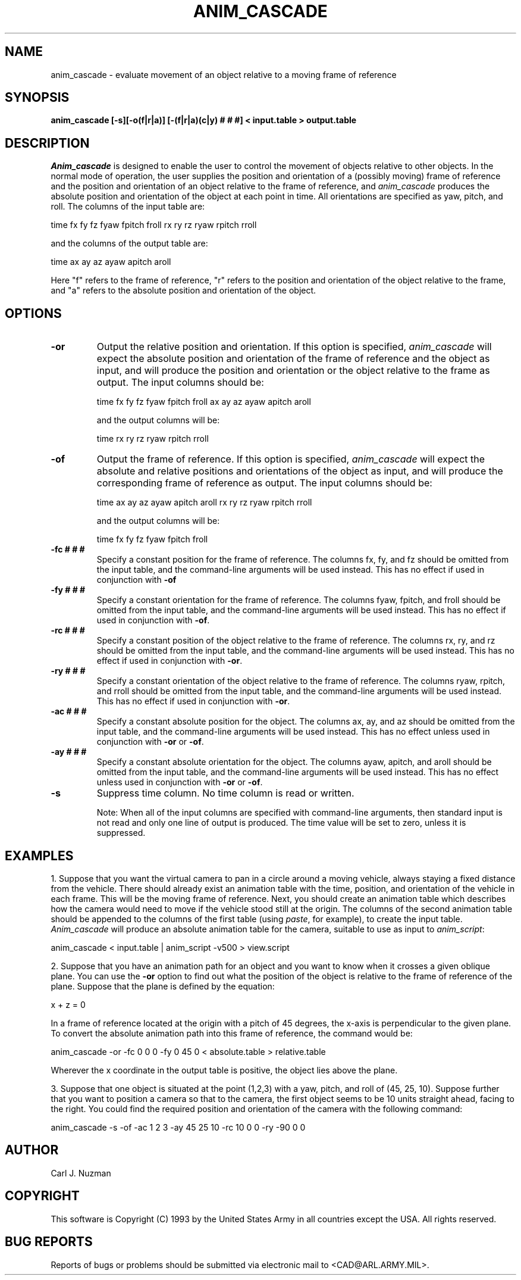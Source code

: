 .TH ANIM_CASCADE 1 BRL/CAD
.SH NAME
anim_cascade - evaluate movement of an object relative to a moving frame of
reference
.SH SYNOPSIS
.B anim_cascade [-s][-o(f|r|a)] [-(f|r|a)(c|y) # # #] <
.B input.table >
.B output.table
.SH DESCRIPTION
.I Anim_cascade
is designed to enable the user to control the movement of objects relative to
other objects. In the normal mode of operation, the user supplies
the position and orientation of a (possibly moving) frame of reference and 
the position 
and orientation of an object relative to the frame of reference,
and 
.I anim_cascade
produces the absolute position and orientation of the object at each
point in time.
All orientations are specified as yaw, pitch, and roll.
The columns of the input table are:
.sp
time fx fy fz fyaw fpitch froll rx ry rz ryaw rpitch rroll
.sp
and the columns of the output table are:
.sp
time ax ay az ayaw apitch aroll
.sp
Here "f" refers to the frame of reference, "r" refers to the position
and orientation of the object relative to the frame, and "a"
refers to the absolute position and orientation of the object.

.SH OPTIONS
.TP 
.B \-or 
Output the relative position and orientation. 
If this option is specified, 
.I anim_cascade
will expect the absolute position and orientation of the frame of
reference and the object as input, 
and will produce the position and orientation or the object relative to
the frame as output. The
input columns should be:
.sp
time fx fy fz fyaw fpitch froll ax ay az ayaw apitch aroll
.sp
and the output columns will be:
.sp
time rx ry rz ryaw rpitch rroll
.sp
.TP 
.B \-of
Output the frame of reference.
If this option is specified, 
.I anim_cascade
will expect the absolute and relative positions and orientations of the
object as input, 
and will produce the corresponding frame of reference as output.
The input columns should be:
.sp
time ax ay az ayaw apitch aroll rx ry rz ryaw rpitch rroll
.sp
and the output columns will be:
.sp
time fx fy fz fyaw fpitch froll
.sp
.TP 
.B \-fc # # #
Specify a constant position for the frame of reference. The
columns fx, fy, and fz should be omitted from the input table, and the
command-line arguments will be used instead. 
This has no effect if used
in conjunction with 
.B -of
.TP 
.B \-fy # # #
Specify a constant orientation for the frame of reference. The
columns fyaw, fpitch, and froll should be omitted from the input table, 
and the command-line arguments will be used instead.
This has no effect if used
in conjunction with 
.BR -of .
.TP 
.B \-rc # # #
Specify a constant position of the object relative to the frame
of reference. The 
columns rx, ry, and rz should be omitted from the input table, and the
command-line arguments will be used instead.
This has no effect if used
in conjunction with 
.BR -or .
.TP 
.B \-ry # # #
Specify a constant orientation of the object relative to the 
frame of reference. The
columns ryaw,  rpitch, and rroll should be omitted from the input table, 
and the command-line arguments will be used instead.
This has no effect if used
in conjunction with 
.BR -or .
.TP 
.B \-ac # # #
Specify a constant absolute position for the object. The 
columns ax, ay, and az should be omitted from the input table, and the
command-line arguments will be used instead.
This has no effect unless used 
in conjunction with 
.B -or
or
.BR -of .
.TP 
.B \-ay # # #
Specify a constant absolute orientation for the object. The
columns ayaw, apitch, and aroll should be omitted from the input table, 
and the
command-line arguments will be used instead.
This has no effect unless used 
in conjunction with 
.B -or
or 
.BR -of .
.TP
.B \-s
Suppress time column. No time column is read or written. 
.sp
Note: When all of the input columns are specified with command-line arguments,
then standard input is not read and
only one line of output is produced. The time value will be set to zero,
unless it is suppressed.

.SH EXAMPLES
1. Suppose that you want the virtual camera to pan in a circle around a 
moving vehicle, always staying a fixed distance from the vehicle.
There should already exist an animation table with the time, position,
and orientation of the vehicle in each frame. This will be the moving
frame of reference. Next, you should create an animation table which
describes how the camera would need to move if the vehicle stood still
at the origin. The columns of the second animation table should be
appended to the columns of the first table
(using 
.IR paste , 
for example), to create the
input table. 
.I Anim_cascade 
will produce an absolute animation table for
the camera, suitable to use as input to 
.IR anim_script :
.sp
anim_cascade < input.table | anim_script -v500 > view.script
.sp
2. Suppose that you have an animation path for an object and you want to
know when it crosses a given oblique plane. You can use the 
.B -or 
option to
find out what the position of the object is relative to the frame of
reference of the plane. Suppose that the plane is defined by the
equation:
.sp
 x + z = 0
.sp
In a frame of reference located at the origin with a pitch of 45
degrees, the x-axis is perpendicular to the given plane.
To convert the absolute animation path into this frame of reference, the command
would be:
.sp
anim_cascade -or -fc 0 0 0 -fy 0 45 0 < absolute.table > relative.table
.sp
Wherever the x coordinate in the output table is positive, the object
lies above the plane.
.sp
3. Suppose that one object is situated at the point (1,2,3) with a yaw,
pitch, and roll of (45, 25, 10). Suppose further that you want to
position a camera so that to the camera, the first object seems to be 10
units straight ahead, facing to the right. You could find the required
position and orientation of the camera with the following command:
.sp
anim_cascade -s -of -ac 1 2 3 -ay 45 25 10 -rc 10 0 0 -ry -90 0 0
.sp

.SH AUTHOR
Carl J. Nuzman
.SH COPYRIGHT
	This software is Copyright (C) 1993 by the United States Army
in all countries except the USA.  All rights reserved.
.SH "BUG REPORTS"
Reports of bugs or problems should be submitted via electronic
mail to <CAD@ARL.ARMY.MIL>.
